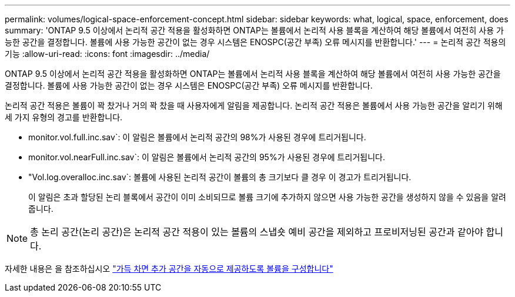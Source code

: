 ---
permalink: volumes/logical-space-enforcement-concept.html 
sidebar: sidebar 
keywords: what, logical, space, enforcement, does 
summary: 'ONTAP 9.5 이상에서 논리적 공간 적용을 활성화하면 ONTAP는 볼륨에서 논리적 사용 블록을 계산하여 해당 볼륨에서 여전히 사용 가능한 공간을 결정합니다. 볼륨에 사용 가능한 공간이 없는 경우 시스템은 ENOSPC(공간 부족) 오류 메시지를 반환합니다.' 
---
= 논리적 공간 적용의 기능
:allow-uri-read: 
:icons: font
:imagesdir: ../media/


[role="lead"]
ONTAP 9.5 이상에서 논리적 공간 적용을 활성화하면 ONTAP는 볼륨에서 논리적 사용 블록을 계산하여 해당 볼륨에서 여전히 사용 가능한 공간을 결정합니다. 볼륨에 사용 가능한 공간이 없는 경우 시스템은 ENOSPC(공간 부족) 오류 메시지를 반환합니다.

논리적 공간 적용은 볼륨이 꽉 찼거나 거의 꽉 찼을 때 사용자에게 알림을 제공합니다. 논리적 공간 적용은 볼륨에서 사용 가능한 공간을 알리기 위해 세 가지 유형의 경고를 반환합니다.

* monitor.vol.full.inc.sav`: 이 알림은 볼륨에서 논리적 공간의 98%가 사용된 경우에 트리거됩니다.
* monitor.vol.nearFull.inc.sav`: 이 알림은 볼륨에서 논리적 공간의 95%가 사용된 경우에 트리거됩니다.
* "Vol.log.overalloc.inc.sav`: 볼륨에 사용된 논리적 공간이 볼륨의 총 크기보다 클 경우 이 경고가 트리거됩니다.
+
이 알림은 초과 할당된 논리 블록에서 공간이 이미 소비되므로 볼륨 크기에 추가하지 않으면 사용 가능한 공간을 생성하지 않을 수 있음을 알려줍니다.



[NOTE]
====
총 논리 공간(논리 공간)은 논리적 공간 적용이 있는 볼륨의 스냅숏 예비 공간을 제외하고 프로비저닝된 공간과 같아야 합니다.

====
자세한 내용은 을 참조하십시오 https://docs.netapp.com/us-en/ontap/volumes/configure-automatic-provide-space-when-full-task.html["가득 차면 추가 공간을 자동으로 제공하도록 볼륨을 구성합니다"]
